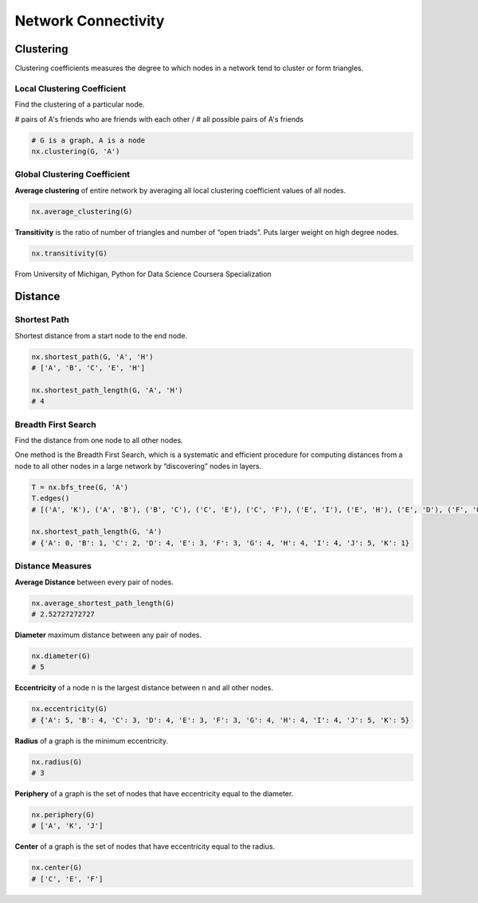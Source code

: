 Network Connectivity
====================


Clustering
----------------
Clustering coefficients measures the degree to which nodes in a network tend to cluster or form triangles.

Local Clustering Coefficient
*****************************
Find the clustering of a particular node.

# pairs of A's friends who are friends with each other / # all possible pairs of A's friends

.. code:: python

  # G is a graph, A is a node
  nx.clustering(G, 'A') 

Global Clustering Coefficient
*****************************

**Average clustering** of entire network by averaging all local clustering coefficient values of all nodes.

.. code:: python

  nx.average_clustering(G)
  
  
**Transitivity** is the ratio of number of triangles and number of “open triads”. 
Puts larger weight on high degree nodes.

.. code:: python

  nx.transitivity(G)
  
  
.. figure:: images/clustering.png
    :width: 600px
    :align: center
    :height: 100px
    :alt: alternate text
    :figclass: align-center

    From University of Michigan, Python for Data Science Coursera Specialization
    
    
Distance
---------

Shortest Path
**************
Shortest distance from a start node to the end node.

.. code:: python

  nx.shortest_path(G, 'A', 'H')
  # ['A', 'B', 'C', 'E', 'H']
  
  nx.shortest_path_length(G, 'A', 'H')
  # 4
  
  
Breadth First Search
*********************
Find the distance from one node to all other nodes.

One method is the Breadth First Search, which is a systematic and efficient procedure for computing distances 
from a node to all other nodes in a large network by “discovering” nodes in layers.

.. code:: python

  T = nx.bfs_tree(G, 'A') 
  T.edges()
  # [('A', 'K'), ('A', 'B'), ('B', 'C'), ('C', 'E'), ('C', 'F'), ('E', 'I'), ('E', 'H'), ('E', 'D'), ('F', 'G'), ('I', 'J')]
  
  nx.shortest_path_length(G, 'A')
  # {'A': 0, 'B': 1, 'C': 2, 'D': 4, 'E': 3, 'F': 3, 'G': 4, 'H': 4, 'I': 4, 'J': 5, 'K': 1}
  
.. .. figure:: images/breadthfirst.png
..     :width: 400px
..     :align: center
..     :height: 100px
..     :alt: alternate text
..     :figclass: align-center
.. 
..     From University of Michigan, Python for Data Science Coursera Specialization
  
  
Distance Measures
*****************

**Average Distance** between every pair of nodes.

.. code:: python

  nx.average_shortest_path_length(G)
  # 2.52727272727

**Diameter** maximum distance between any pair of nodes.

.. code:: python

  nx.diameter(G)
  # 5

**Eccentricity** of a node n is the largest distance between n and all other nodes.

.. code:: python

  nx.eccentricity(G)
  # {'A': 5, 'B': 4, 'C': 3, 'D': 4, 'E': 3, 'F': 3, 'G': 4, 'H': 4, 'I': 4, 'J': 5, 'K': 5}  


**Radius** of a graph is the minimum eccentricity.

.. code:: python

  nx.radius(G)
  # 3
  

**Periphery** of a graph is the set of nodes that have eccentricity equal to the diameter.

.. code:: python

  nx.periphery(G)
  # ['A', 'K', 'J']


**Center** of a graph is the set of nodes that have eccentricity equal to the radius.

.. code:: python

  nx.center(G)
  # ['C', 'E', 'F']
  
  
